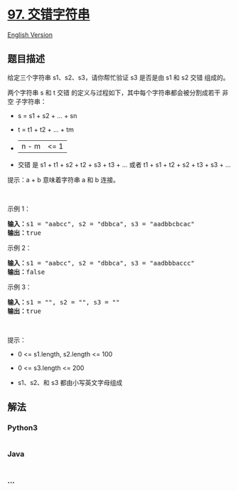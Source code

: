 * [[https://leetcode-cn.com/problems/interleaving-string][97.
交错字符串]]
  :PROPERTIES:
  :CUSTOM_ID: 交错字符串
  :END:
[[./solution/0000-0099/0097.Interleaving String/README_EN.org][English
Version]]

** 题目描述
   :PROPERTIES:
   :CUSTOM_ID: 题目描述
   :END:

#+begin_html
  <!-- 这里写题目描述 -->
#+end_html

#+begin_html
  <p>
#+end_html

给定三个字符串 s1、s2、s3，请你帮忙验证 s3 是否是由 s1 和 s2 交错
组成的。

#+begin_html
  </p>
#+end_html

#+begin_html
  <p>
#+end_html

两个字符串 s 和 t 交错 的定义与过程如下，其中每个字符串都会被分割成若干
非空 子字符串：

#+begin_html
  </p>
#+end_html

#+begin_html
  <ul>
#+end_html

#+begin_html
  <li>
#+end_html

s = s1 + s2 + ... + sn

#+begin_html
  </li>
#+end_html

#+begin_html
  <li>
#+end_html

t = t1 + t2 + ... + tm

#+begin_html
  </li>
#+end_html

#+begin_html
  <li>
#+end_html

|n - m| <= 1

#+begin_html
  </li>
#+end_html

#+begin_html
  <li>
#+end_html

交错 是 s1 + t1 + s2 + t2 + s3 + t3 + ... 或者 t1 + s1 + t2 + s2 + t3 +
s3 + ...

#+begin_html
  </li>
#+end_html

#+begin_html
  </ul>
#+end_html

#+begin_html
  <p>
#+end_html

提示：a + b 意味着字符串 a 和 b 连接。

#+begin_html
  </p>
#+end_html

#+begin_html
  <p>
#+end_html

 

#+begin_html
  </p>
#+end_html

#+begin_html
  <p>
#+end_html

示例 1：

#+begin_html
  </p>
#+end_html

#+begin_html
  <pre>
  <strong>输入：</strong>s1 = "aabcc", s2 = "dbbca", s3 = "aadbbcbcac"
  <strong>输出：</strong>true
  </pre>
#+end_html

#+begin_html
  <p>
#+end_html

示例 2：

#+begin_html
  </p>
#+end_html

#+begin_html
  <pre>
  <strong>输入：</strong>s1 = "aabcc", s2 = "dbbca", s3 = "aadbbbaccc"
  <strong>输出：</strong>false
  </pre>
#+end_html

#+begin_html
  <p>
#+end_html

示例 3：

#+begin_html
  </p>
#+end_html

#+begin_html
  <pre>
  <strong>输入：</strong>s1 = "", s2 = "", s3 = ""
  <strong>输出：</strong>true
  </pre>
#+end_html

#+begin_html
  <p>
#+end_html

 

#+begin_html
  </p>
#+end_html

#+begin_html
  <p>
#+end_html

提示：

#+begin_html
  </p>
#+end_html

#+begin_html
  <ul>
#+end_html

#+begin_html
  <li>
#+end_html

0 <= s1.length, s2.length <= 100

#+begin_html
  </li>
#+end_html

#+begin_html
  <li>
#+end_html

0 <= s3.length <= 200

#+begin_html
  </li>
#+end_html

#+begin_html
  <li>
#+end_html

s1、s2、和 s3 都由小写英文字母组成

#+begin_html
  </li>
#+end_html

#+begin_html
  </ul>
#+end_html

** 解法
   :PROPERTIES:
   :CUSTOM_ID: 解法
   :END:

#+begin_html
  <!-- 这里可写通用的实现逻辑 -->
#+end_html

#+begin_html
  <!-- tabs:start -->
#+end_html

*** *Python3*
    :PROPERTIES:
    :CUSTOM_ID: python3
    :END:

#+begin_html
  <!-- 这里可写当前语言的特殊实现逻辑 -->
#+end_html

#+begin_src python
#+end_src

*** *Java*
    :PROPERTIES:
    :CUSTOM_ID: java
    :END:

#+begin_html
  <!-- 这里可写当前语言的特殊实现逻辑 -->
#+end_html

#+begin_src java
#+end_src

*** *...*
    :PROPERTIES:
    :CUSTOM_ID: section
    :END:
#+begin_example
#+end_example

#+begin_html
  <!-- tabs:end -->
#+end_html

